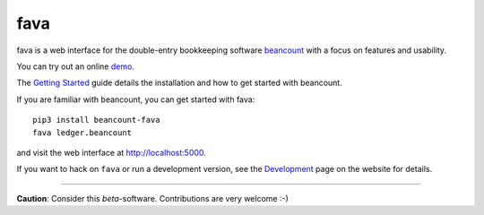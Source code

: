 fava
====

.. image:: https://img.shields.io/badge/plaintextaccounting.org-beancount-red.svg
   :target: http://plaintextaccounting.org
.. image:: https://img.shields.io/pypi/l/beancount-fava.svg
   :target: https://pypi.python.org/pypi/beancount-fava
.. image:: https://img.shields.io/pypi/v/beancount-fava.svg
   :target: https://pypi.python.org/pypi/beancount-fava
.. image:: https://img.shields.io/pypi/dm/beancount-fava.svg
   :target: https://pypi.python.org/pypi/beancount-fava
.. image:: https://img.shields.io/github/commits-since/aumayr/fava/v0.3.0.svg
   :target: https://github.com/aumayr/fava/compare/v0.3.0...master
.. image:: https://img.shields.io/travis/aumayr/fava.svg
   :target: https://travis-ci.org/aumayr/fava?branch=master

fava is a web interface for the double-entry bookkeeping software `beancount
<http://furius.ca/beancount/>`__ with a focus on features and usability.

You can try out an online `demo <http://fava.pythonanywhere.com>`__.

The `Getting Started
<https://aumayr.github.io/fava/usage.html>`__ guide details the installation and
how to get started with beancount.

If you are familiar with beancount, you can get started with fava::

    pip3 install beancount-fava
    fava ledger.beancount

and visit the web interface at `http://localhost:5000
<http://localhost:5000>`__.

If you want to hack on ``fava`` or run a development version, see the
`Development <https://aumayr.github.io/fava/development.html>`__ page on the
website for details.

--------------

**Caution**: Consider this *beta*-software. Contributions are very
welcome :-)


